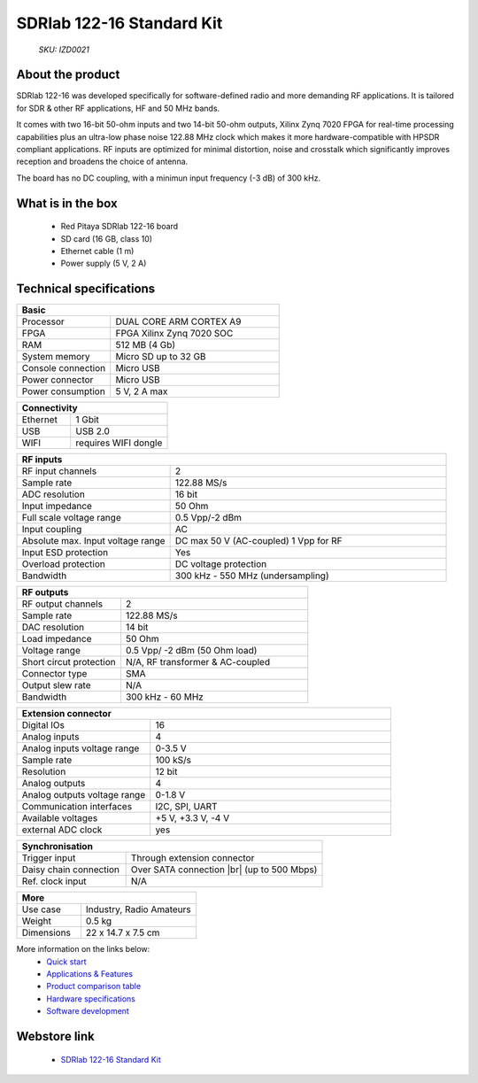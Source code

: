 SDRlab 122-16 Standard Kit
##########################

    *SKU: IZD0021*
    
.. figure:: img/SDRlab-122-16-Standard-kit-1.jpg
    :width: 50%

About the product
-----------------

SDRlab 122-16 was developed specifically for software-defined radio and more demanding RF applications. It is tailored for SDR & other RF applications, HF and 50 MHz bands.

It comes with two 16-bit 50-ohm inputs and two 14-bit 50-ohm outputs, Xilinx Zynq 7020 FPGA for real-time processing capabilities plus an ultra-low phase noise 122.88 MHz clock which makes it more hardware-compatible with HPSDR compliant applications. RF inputs are optimized for minimal distortion, noise and crosstalk which significantly improves reception and broadens the choice of antenna.

The board has no DC coupling, with a minimun input frequency (-3 dB) of 300 kHz.


What is in the box
------------------

    * Red Pitaya SDRlab 122-16 board
    * SD card (16 GB, class 10)
    * Ethernet cable (1 m)
    * Power supply (5 V, 2 A)


Technical specifications
------------------------

.. table::
    :widths: 10 18

    +------------------------------------+------------------------------------+
    | **Basic**                                                               |
    +====================================+====================================+
    | Processor                          | DUAL CORE ARM CORTEX A9            |
    +------------------------------------+------------------------------------+
    | FPGA                               | FPGA Xilinx Zynq 7020 SOC          |
    +------------------------------------+------------------------------------+
    | RAM                                | 512 MB (4 Gb)                      |
    +------------------------------------+------------------------------------+
    | System memory                      | Micro SD up to 32 GB               |
    +------------------------------------+------------------------------------+
    | Console connection                 | Micro USB                          |
    +------------------------------------+------------------------------------+
    | Power connector                    | Micro USB                          |
    |                                    |                                    |
    +------------------------------------+------------------------------------+
    | Power consumption                  | 5 V, 2 A max                       |
    +------------------------------------+------------------------------------+

.. table::
    :widths: 10 18


    +------------------------------------+------------------------------------+
    | **Connectivity**                                                        |
    +====================================+====================================+
    | Ethernet                           | 1 Gbit                             |
    +------------------------------------+------------------------------------+
    | USB                                | USB 2.0                            |
    +------------------------------------+------------------------------------+
    | WIFI                               | requires WIFI dongle               |
    +------------------------------------+------------------------------------+


.. table::
    :widths: 10 18

    +------------------------------------+------------------------------------+
    | **RF inputs**                                                           |
    +====================================+====================================+
    | RF input channels                  | 2                                  |
    +------------------------------------+------------------------------------+
    | Sample rate                        | 122.88 MS/s                        |
    +------------------------------------+------------------------------------+
    | ADC resolution                     | 16 bit                             |
    +------------------------------------+------------------------------------+
    | Input impedance                    | 50 Ohm                             |
    +------------------------------------+------------------------------------+
    | Full scale voltage range           | 0.5 Vpp/-2 dBm                     |
    +------------------------------------+------------------------------------+
    | Input coupling                     | AC                                 |
    +------------------------------------+------------------------------------+
    | Absolute max. Input voltage range  | DC max 50 V (AC-coupled)           |
    |                                    | 1 Vpp for RF                       |
    +------------------------------------+------------------------------------+
    | Input ESD protection               | Yes                                |
    +------------------------------------+------------------------------------+
    | Overload protection                | DC voltage protection              |
    +------------------------------------+------------------------------------+
    | Bandwidth                          | 300 kHz - 550 MHz (undersampling)  |
    +------------------------------------+------------------------------------+


.. table::
    :widths: 10 18

    +------------------------------------+------------------------------------+
    | **RF outputs**                                                          |
    +====================================+====================================+
    | RF output channels                 | 2                                  |
    +------------------------------------+------------------------------------+
    | Sample rate                        | 122.88 MS/s                        |
    +------------------------------------+------------------------------------+
    | DAC resolution                     | 14 bit                             |
    +------------------------------------+------------------------------------+
    | Load impedance                     | 50 Ohm                             |
    +------------------------------------+------------------------------------+
    | Voltage range                      | 0.5 Vpp/ -2 dBm                    |
    |                                    | (50 Ohm load)                      |
    +------------------------------------+------------------------------------+
    | Short circut protection            | N/A, RF transformer                |
    |                                    | & AC-coupled                       |
    +------------------------------------+------------------------------------+
    | Connector type                     | SMA                                |
    +------------------------------------+------------------------------------+
    | Output slew rate                   | N/A                                |
    +------------------------------------+------------------------------------+
    | Bandwidth                          | 300 kHz - 60 MHz                   |
    +------------------------------------+------------------------------------+



.. table::
    :widths: 10 18

    +------------------------------------+------------------------------------+
    | **Extension connector**                                                 | 
    +====================================+====================================+
    | Digital IOs                        | 16                                 |
    +------------------------------------+------------------------------------+
    | Analog inputs                      | 4                                  |
    +------------------------------------+------------------------------------+
    | Analog inputs voltage range        | 0-3.5 V                            |
    +------------------------------------+------------------------------------+
    | Sample rate                        | 100 kS/s                           |
    +------------------------------------+------------------------------------+
    | Resolution                         | 12 bit                             |
    +------------------------------------+------------------------------------+
    | Analog outputs                     | 4                                  |
    +------------------------------------+------------------------------------+
    | Analog outputs voltage range       | 0-1.8 V                            |
    +------------------------------------+------------------------------------+
    | Communication interfaces           | I2C, SPI, UART                     |
    +------------------------------------+------------------------------------+
    | Available voltages                 | +5 V, +3.3 V, -4 V                 |
    +------------------------------------+------------------------------------+
    | external ADC clock                 |  yes                               |
    +------------------------------------+------------------------------------+

.. table::
    :widths: 10 18

    +------------------------------------+------------------------------------+
    | **Synchronisation**                                                     |
    +====================================+====================================+
    | Trigger input                      | Through extension connector        |
    +------------------------------------+------------------------------------+
    | Daisy chain connection             | Over SATA connection |br|          |
    |                                    | (up to 500 Mbps)                   |
    +------------------------------------+------------------------------------+
    | Ref. clock input                   | N/A                                |
    +------------------------------------+------------------------------------+

.. table::
    :widths: 10 18

    +------------------------------------+------------------------------------+
    | **More**                                                                |
    +====================================+====================================+
    | Use case                           | Industry, Radio Amateurs           |
    +------------------------------------+------------------------------------+
    | Weight                             | 0.5 kg                             |
    +------------------------------------+------------------------------------+
    | Dimensions                         | 22 x 14.7 x 7.5 cm                 |
    +------------------------------------+------------------------------------+


More information on the links below:
    * `Quick start <https://redpitaya.readthedocs.io/en/latest/quickStart/quickStart.html#quick-start>`_
    * `Applications & Features <https://redpitaya.readthedocs.io/en/latest/appsFeatures/appsFeatures.html#applications-and-features>`_
    * `Product comparison table <https://redpitaya.readthedocs.io/en/latest/developerGuide/hardware/compares/vs.html#product-comparison-table>`_
    * `Hardware specifications <https://redpitaya.readthedocs.io/en/latest/developerGuide/hardware/122-16/top.html#sdrlab-122-16>`_
    * `Software development <https://redpitaya.readthedocs.io/en/latest/developerGuide/software/software.html#software>`_



Webstore link
-------------

    * `SDRlab 122-16 Standard Kit <https://redpitaya.com/product/sdrlab-122-16-standard-kit/>`_


